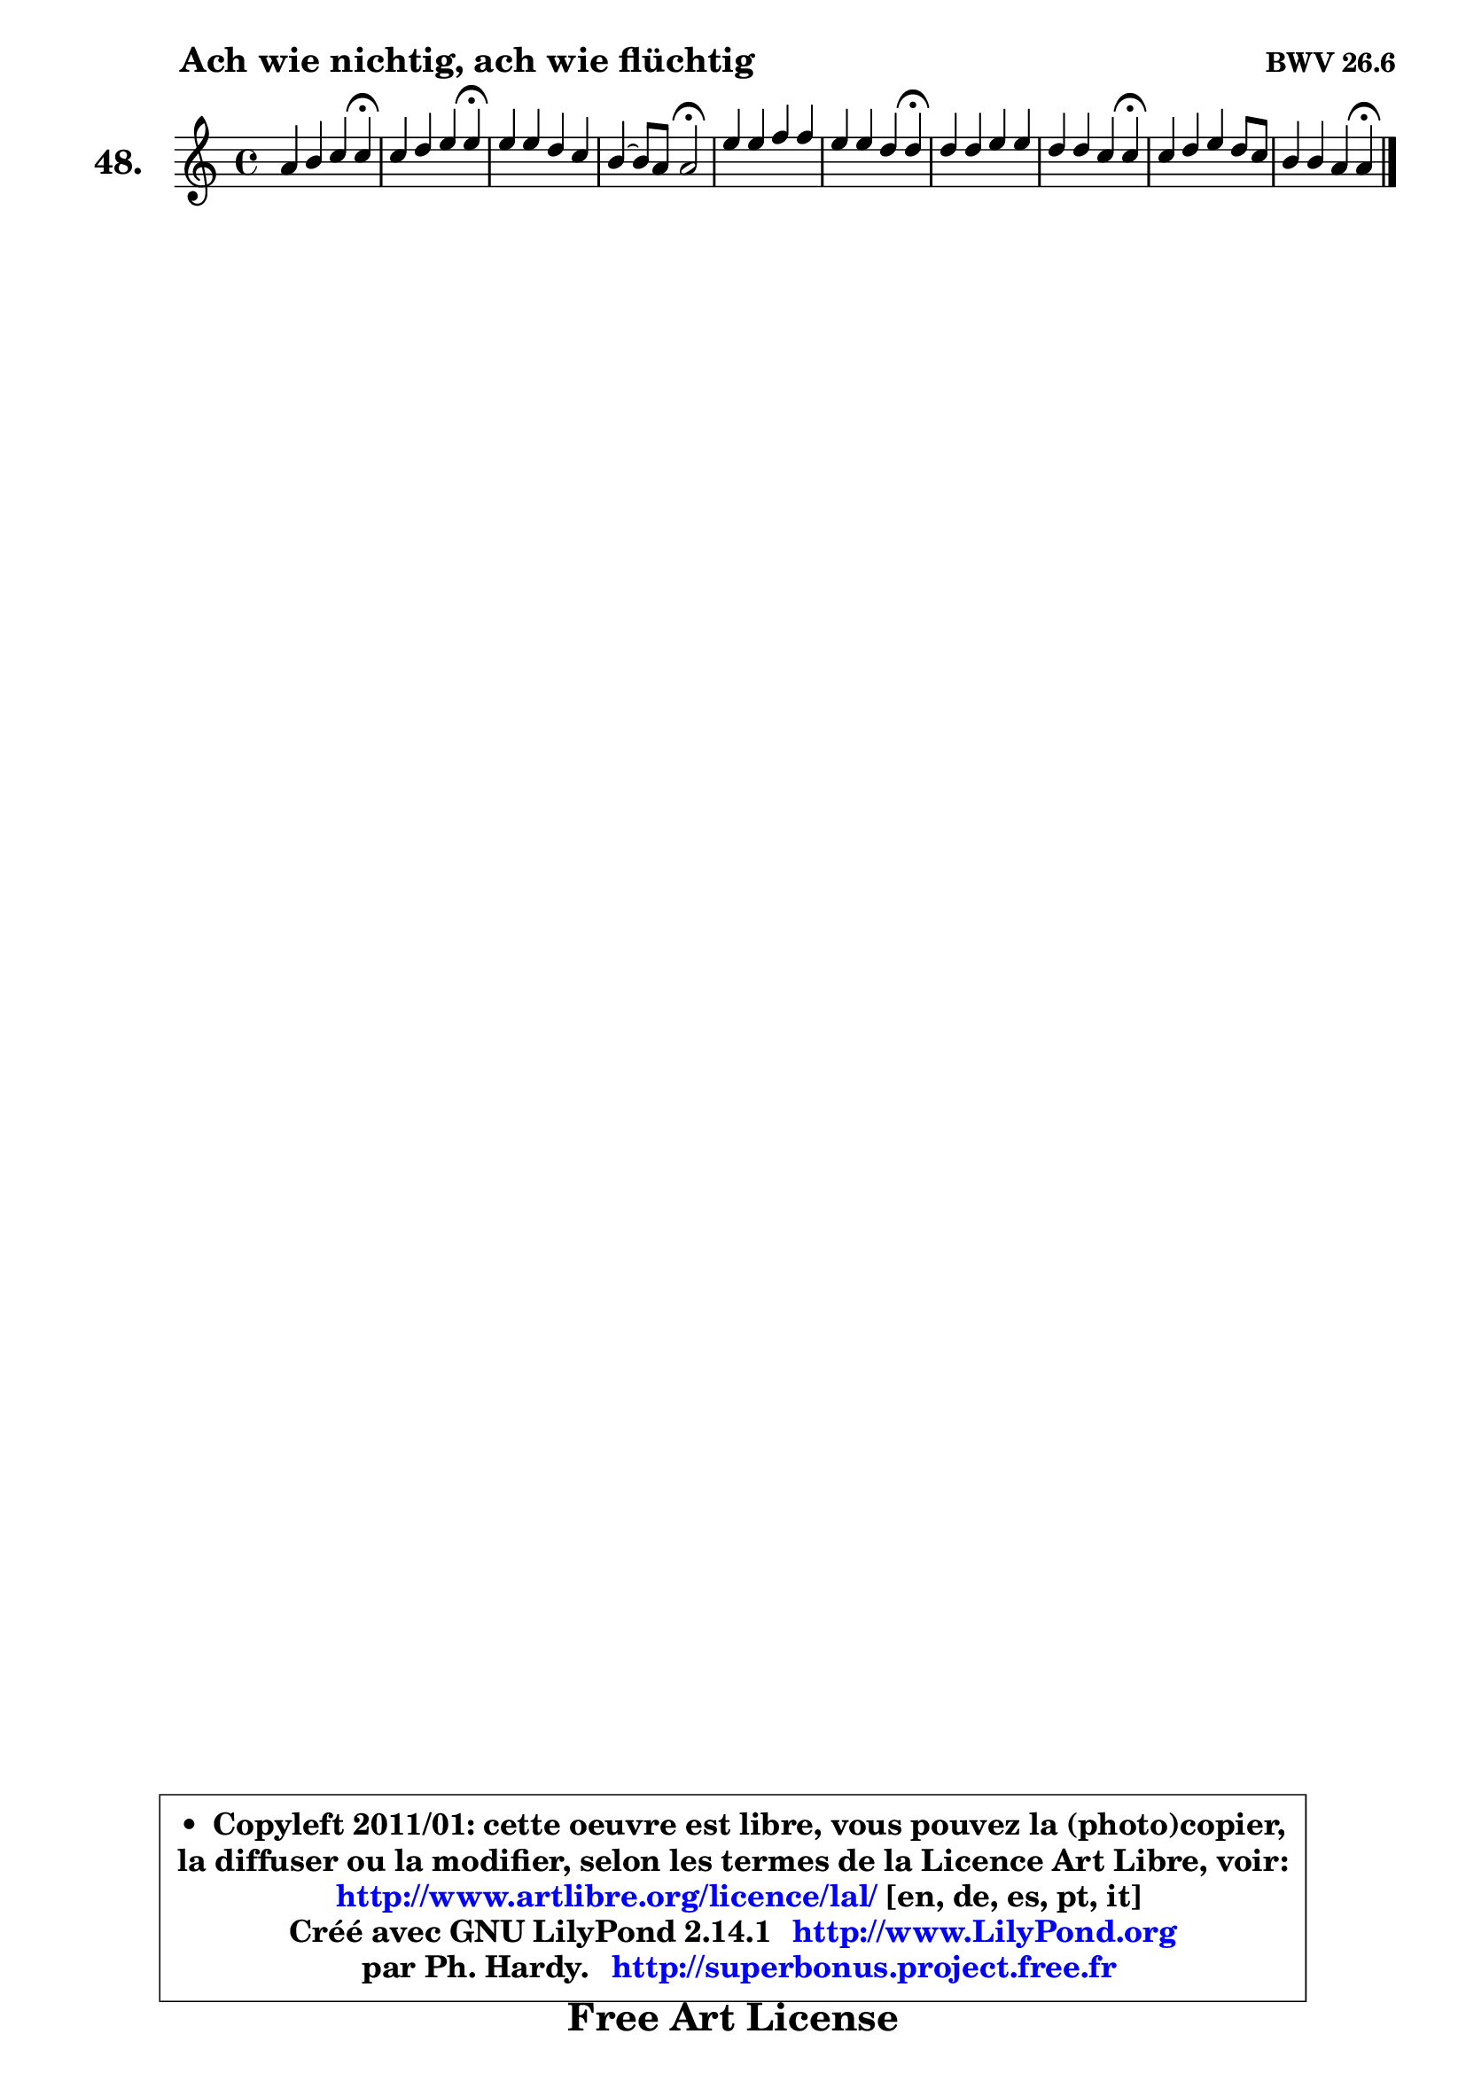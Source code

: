 
\version "2.14.1"

  \paper {
%	system-system-spacing #'padding = #0.1
%	score-system-spacing #'padding = #0.1
%	ragged-bottom = ##f
%	ragged-last-bottom = ##f
	}

  \header {
      opus = \markup { \bold "BWV 26.6" }
      piece = \markup { \hspace #9 \fontsize #2 \bold "Ach wie nichtig, ach wie flüchtig" }
      maintainer = "Ph. Hardy"
      maintainerEmail = "superbonus.project@free.fr"
      lastupdated = "2011/Jul/20"
      tagline = \markup { \fontsize #3 \bold "Free Art License" }
      copyright = \markup { \fontsize #3  \bold   \override #'(box-padding .  1.0) \override #'(baseline-skip . 2.9) \box \column { \center-align { \fontsize #-2 \line { • \hspace #0.5 Copyleft 2011/01: cette oeuvre est libre, vous pouvez la (photo)copier, } \line { \fontsize #-2 \line {la diffuser ou la modifier, selon les termes de la Licence Art Libre, voir: } } \line { \fontsize #-2 \with-url #"http://www.artlibre.org/licence/lal/" \line { \fontsize #1 \hspace #1.0 \with-color #blue http://www.artlibre.org/licence/lal/ [en, de, es, pt, it] } } \line { \fontsize #-2 \line { Créé avec GNU LilyPond 2.14.1 \with-url #"http://www.LilyPond.org" \line { \with-color #blue \fontsize #1 \hspace #1.0 \with-color #blue http://www.LilyPond.org } } } \line { \hspace #1.0 \fontsize #-2 \line {par Ph. Hardy. } \line { \fontsize #-2 \with-url #"http://superbonus.project.free.fr" \line { \fontsize #1 \hspace #1.0 \with-color #blue http://superbonus.project.free.fr } } } } } }

	  }

  guidemidi = {
	r2. \tempo 4 = 30 r4 \tempo 4 = 78 |
	r2. \tempo 4 = 30 r4 \tempo 4 = 78 |
	R1 |
	r2 \tempo 4 = 34 r2 \tempo 4 = 78 |
	R1 |
	r2. \tempo 4 = 30 r4 \tempo 4 = 78 |
	R1 |
	r2. \tempo 4 = 30 r4 \tempo 4 = 78 |
	R1 |
	r2. \tempo 4 = 30 r4 | 
	}

  upper = {
	\time 4/4
	\key a \minor
	\clef treble
	\voiceOne
	<< { 
	% SOPRANO
	\set Voice.midiInstrument = "acoustic grand"
	\relative c'' {
	a4 b c c\fermata |
	c4 d e e\fermata |
	e4 e d c |
	b4 ~ b8 a8 a2\fermata |
	e'4 e f f |
	e4 e d d\fermata |
	d4 d e e |
	d4 d c c\fermata |
	c4 d e d8 c |
	b4 b a a\fermata |
	\bar "|."
	} % fin de relative
	}

%	\context Voice="1" { \voiceTwo 
%	% ALTO
%	\set Voice.midiInstrument = "acoustic grand"
%	\relative c' {
%	e4 e e e |
%	e4 g g g |
%	g4 c ~ c8 b4 a8 |
%	a4 gis e2 |
%	a4 a a bes |
%	bes4 a8 g g e fis4 |
%	g4 g g a |
%	a4 g8 f f d e4 |
%	f4 f e e |
%	fis4 e8 d d b cis4 |
%	\bar "|."
%	} % fin de relative
%	\oneVoice
%	} >>
 >>
	}

  lower = {
	\time 4/4
	\key a \minor
	\clef bass
	\voiceOne
	<< { 
	% TENOR
	\set Voice.midiInstrument = "acoustic grand"
	\relative c' {
	c4 b a a |
	a4 b c c |
	c8 d c b a b c e |
	f4 e8 d cis2 |
	cis8 d e cis d4 d |
	d4 cis d a |
	b8 c d b c4 c |
	c4 b c g |
	a4 a b a |
	a4 gis a e |
	\bar "|."
	} % fin de relative
	}
	\context Voice="1" { \voiceTwo 
	% BASS
	\set Voice.midiInstrument = "acoustic grand"
	\relative c' {
	a4 gis a a,\fermata |
	a'4 g c c,\fermata |
	c'8 b a g fis gis a4 |
	d,4 e a,2 \fermata |
	a8 b cis a d c bes a |
	g8 e a4 d d,\fermata |
	g8 a b g c b a g |
	f8 d g4 c c,\fermata |
	f'4 e8 d gis, gis' a4 |
	dis,4 e a a,\fermata |
	\bar "|."
	} % fin de relative
	\oneVoice
	} >>
	}


  \score { 

	\new PianoStaff <<
	\set PianoStaff.instrumentName = \markup { \bold \huge "48." }
	\new Staff = "upper" \upper
%	\new Staff = "lower" \lower
	>>

  \layout {
%	ragged-last = ##f
	  }

	 } % fin de score

 \score {
\unfoldRepeats { << \guidemidi \upper >> }
    \midi {
    \context {
     \Staff
      \remove "Staff_performer"
               }

     \context {
      \Voice
       \consists "Staff_performer"
                }

   \context { 
   \Score
   tempoWholesPerMinute = #(ly:make-moment 78 4)
		}
	  }
	}


